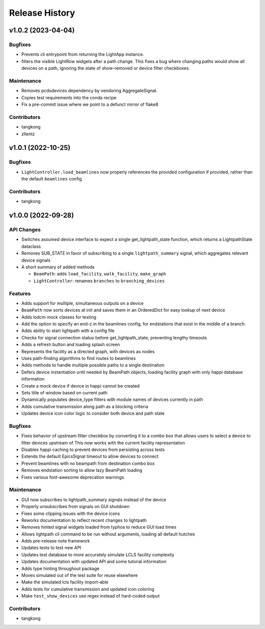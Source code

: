 Release History
###############


v1.0.2 (2023-04-04)
===================

Bugfixes
--------
- Prevents cli entrypoint from returning the LightApp instance.
- filters the visible LightRow widgets after a path change. This fixes a bug where changing paths would show all devices on a path, ignoring the state of show-removed or device filter checkboxes.

Maintenance
-----------
- Removes pcdsdevices dependency by vendoring AggregateSignal.
- Copies test requirements into the conda recipe
- Fix a pre-commit issue where we point to a defunct mirror of flake8

Contributors
------------
- tangkong
- zllentz


v1.0.1 (2022-10-25)
===================

Bugfixes
--------
- ``LightController.load_beamlines`` now properly references the provided
  configuration if provided, rather than the default ``beamlines`` config

Contributors
------------
- tangkong


v1.0.0 (2022-09-28)
===================

API Changes
-----------
- Switches assumed device interface to expect a single get_lightpath_state
  function, which returns a LightpathState dataclass
- Removes SUB_STATE in favor of subscribing to a single ``lightpath_summary``
  signal, which aggregates relevant device signals
- A short summary of added methods

  - ``BeamPath``: adds ``load_facility``, ``walk_facility``, ``make_graph``
  - ``LightController``: renames ``branches`` to ``branching_devices``

Features
--------
- Adds support for multiple, simultaneous outputs on a device
- ``BeamPath`` now sorts devices at init and saves them in an OrderedDict
  for easy lookup of next device
- Adds lodcm mock classes for testing
- Add the option to specify an end-z in the beamlines config, for endstations
  that exist in the middle of a branch.
- Adds ability to start lightpath with a config file
- Checks for signal connection status before get_lightpath_state, preventing
  lengthy timeouts
- Adds a refresh button and loading splash screen
- Represents the facility as a directed graph, with devices as nodes
- Uses path-finding algorithms to find routes to beamlines
- Adds methods to handle multiple possible paths to a single destination
- Defers device instantiation until needed by BeamPath objects, loading
  facility graph with only happi database information
- Create a mock device if device in happi cannot be created
- Sets title of window based on current path
- Dynamically populates device_type filters with module names of devices
  currently in path
- Adds cumulative transmission along path as a blocking criteria
- Updates device icon color logic to consider both device and path state

Bugfixes
--------
- Fixes behavior of upstream filter checkbox by converting it to a combo
  box that allows users to select a device to filter devices upstream of
  This now works with the current facility representation
- Disables happi caching to prevent devices from persisting across tests
- Extends the default EpicsSignal timeout to allow devices to connect
- Prevent beamlines with no beampath from destination combo box
- Removes endstation sorting to allow lazy BeamPath loading
- Fixes various font-awesome deprecation warnings

Maintenance
-----------
- GUI now subscribes to lightpath_summary signals instead of the device
- Properly unsubscribes from signals on GUI shutdown
- Fixes some clipping issues with the device icons
- Reworks documentation to reflect recent changes to lightpath
- Removes hinted signal widgets loaded from typhos to reduce GUI load times
- Allows lightpath cli command to be run without arguments, loading all
  default hutches
- Adds pre-release note framework
- Updates tests to test new API
- Updates test database to more accurately simulate LCLS facility complexity
- Updates documentation with updated API and some tutorial information
- Adds type hinting throughout package
- Moves simulated out of the test suite for reuse elsewhere
- Make the simulated lcls facility import-able
- Adds tests for cumulative transmission and updated icon coloring
- Make ``test_show_devices`` use regex instead of hard-coded output

Contributors
------------
- tangkong
